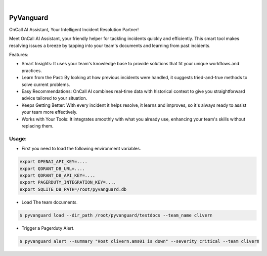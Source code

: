 .. image:: https://image.api.playstation.com/vulcan/img/rnd/202108/2318/laMdtTUhSHB2neSymEjIt5oF.jpg
  :width: 700
  :alt: Alternative text

.. image:: https://github.com/Clivern/PyVanguard/actions/workflows/ci.yml/badge.svg?branch=main
    :alt: Build Status
    :target: https://github.com/Clivern/PyVanguard/actions/workflows/ci.yml

|

========
PyVanguard
========

OnCall AI Assistant, Your Intelligent Incident Resolution Partner!

Meet OnCall AI Assistant, your friendly helper for tackling incidents quickly and efficiently. This smart tool makes resolving issues a breeze by tapping into your team's documents and learning from past incidents.

Features:

* Smart Insights: It uses your team's knowledge base to provide solutions that fit your unique workflows and practices.
* Learn from the Past: By looking at how previous incidents were handled, it suggests tried-and-true methods to solve current problems.
* Easy Recommendations: OnCall AI combines real-time data with historical context to give you straightforward advice tailored to your situation.
* Keeps Getting Better: With every incident it helps resolve, it learns and improves, so it's always ready to assist your team more effectively.
* Works with Your Tools: It integrates smoothly with what you already use, enhancing your team's skills without replacing them.


Usage:
------

* First you need to load the following environment variables.

.. code-block::

      export OPENAI_API_KEY=....
      export QDRANT_DB_URL=....
      export QDRANT_DB_API_KEY=....
      export PAGERDUTY_INTEGRATION_KEY=....
      export SQLITE_DB_PATH=/root/pyvanguard.db


* Load The team documents.

.. code-block::

      $ pyvanguard load --dir_path /root/pyvanguard/testdocs --team_name clivern


* Trigger a Pagerduty Alert.

.. code-block::

      $ pyvanguard alert --summary "Host clivern.ams01 is down" --severity critical --team clivern

